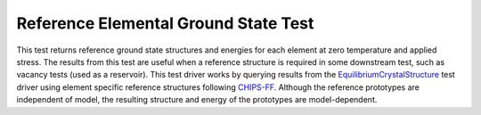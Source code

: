 Reference Elemental Ground State Test
=====================================

This test returns reference ground state structures and energies for each element at zero temperature and applied stress.
The results from this test are useful when a reference structure is required in some downstream test, such as vacancy tests (used as a reservoir).
This test driver works by querying results from the `EquilibriumCrystalStructure <https://openkim.org/id/EquilibriumCrystalStructure__TD_457028483760_002>`_ test driver using element specific reference structures following `CHIPS-FF <https://github.com/usnistgov/chipsff/blob/main/chipsff/chemical_potentials.json>`_.
Although the reference prototypes are independent of model, the resulting structure and energy of the prototypes are model-dependent.
